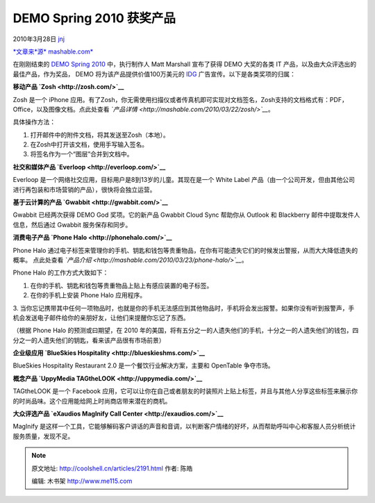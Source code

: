 .. _articles2191:

DEMO Spring 2010 获奖产品
=========================

2010年3月28日 `jnj <http://coolshell.cn/articles/author/jnj>`__

`*文章来\ *源*
mashable.com* <http://mashable.com/2010/03/23/demo-god-awards/?utm_source=feedburner&utm_medium=feed&utm_campaign=Feed%3A+Mashable+(Mashable)&utm_content=Google+Reader>`__

在刚刚结束的 `DEMO Spring 2010 <http://demo.com/>`__ 中，执行制作人 Matt
Marshall 宣布了获得 DEMO 大奖的各类 IT
产品，以及由大众评选出的最佳产品，作为奖品， DEMO
将为该产品提供价值100万美元的
`IDG <http://coolshell.cn/articles/www.idg.com>`__
广告宣传。以下是各类奖项的归属：

|image0| **移动产品 `Zosh <http://zosh.com/>`__**

Zosh 是一个 iPhone
应用。有了Zosh，你无需使用扫描仪或者传真机即可实现对文档签名，Zosh支持的文档格式有：PDF，Office，以及图像文档。点此处查看
*`产品详情 <http://mashable.com/2010/03/22/zosh/>`__*\ 。

具体操作方法：

1. 打开邮件中的附件文档，将其发送至Zosh（本地）。

2. 在Zosh中打开该文档，使用手写输入签名。

3. 将签名作为一个“图层”合并到文档中。

**社交和媒体产品 `Everloop <http://everloop.com/>`__**

Everloop 是一个网络社交应用，目标用户是8到13岁的儿童。其现在是一个 White
Label
产品（由一个公司开发，但由其他公司进行再包装和市场营销的产品），很快将会独立运营。

**基于云计算的产品 `Gwabbit <http://gwabbit.com/>`__**

Gwabbit 已经两次获得 DEMO God 奖项。它的新产品 Gwabbit Cloud Sync
帮助你从 Outlook 和 Blackberry 邮件中提取发件人信息，然后通过 Gwabbit
服务保存和同步。

**消费电子产品 `Phone Halo <http://phonehalo.com/>`__**

|image1|\ Phone Halo
通过电子标签来管理你的手机、钥匙和钱包等贵重物品，在你有可能遗失它们的时候发出警报，从而大大降低遗失的概率。
点此处查看
*`产品介绍 <http://mashable.com/2010/03/23/phone-halo/>`__*\ 。

Phone Halo 的工作方式大致如下：

1. 在你的手机、钥匙和钱包等贵重物品上贴上有感应装置的电子标签。

2. 在你的手机上安装 Phone Halo 应用程序。

3.
当你忘记携带其中任何一项物品时，也就是你的手机无法感应到其他物品时，手机将会发出报警。如果你没有听到报警声，手机会发送电子邮件给你的亲朋好友，让他们来提醒你忘记了东西。

（根据 Phone Halo 的预测或曰期望，在 2010
年的美国，将有五分之一的人遗失他们的手机，十分之一的人遗失他们的钱包，四分之一的人遗失他们的钥匙，看来该产品很有市场前景）

**企业级应用 `BlueSkies Hospitality <http://blueskieshms.com/>`__**

BlueSkies Hospitality Restaurant 2.0 是一个餐饮行业解决方案，主要和
OpenTable 争夺市场。

**概念产品 `UppyMedia TAGtheLOOK <http://uppymedia.com/>`__**

TAGtheLOOK 是一个 Facebook
应用，它可以让你在自己或者朋友的时装照片上贴上标签，并且与其他人分享这些标签来展示你的时尚品味。这个应用能给网上时尚商店带来潜在的商机。

**大众评选产品 `eXaudios MagInify Call
Center <http://exaudios.com/>`__**

|image2|\ MagInify
是这样一个工具，它能够解码客户讲话的声音和音调，以判断客户情绪的好坏，从而帮助呼叫中心和客服人员分析统计服务质量，发现不足。

.. |image0| image:: /coolshell/static/20140921221855686000.jpg
   :target: http://coolshell.cn//wp-content/uploads/2010/03/Zosh.jpg
.. |image1| image:: /coolshell/static/20140921221856054000.jpg
   :target: http://coolshell.cn//wp-content/uploads/2010/03/Phone_Halo.jpg
.. |image2| image:: /coolshell/static/20140921221856591000.jpg
   :target: http://coolshell.cn/articles/../wp-content/uploads/2010/03/MagInify11.jpg
.. |image| image:: /coolshell/static/20140921221856664000.jpg

.. note::
    原文地址: http://coolshell.cn/articles/2191.html 
    作者: 陈皓 

    编辑: 木书架 http://www.me115.com